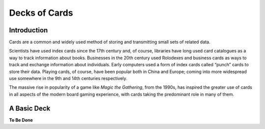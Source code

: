 ==============
Decks of Cards
==============

Introduction
------------

Cards are a common and widely used method of storing and transmitting
small sets of related data.

Scientists have used index cards since the 17th century and, of course,
libraries have long used card catalogues as a way to track information
about books. Businesses in the 20th century used Rolodexes and business
cards as ways to track and exchange information about individuals. Early
computers used a form of index cards called “punch” cards to store their
data. Playing cards, of course, have been popular both in China and
Europe; coming into more widespread use somewhere in the 9th and 14th 
centuries respectively.

The massive rise in popularity of a game like *Magic the Gathering*, from
the 1990s, has inspired the greater use of cards in all aspects of the
modern board gaming experience, with cards taking the predominant role in
many of them.

A Basic Deck
------------

**To Be Done**
